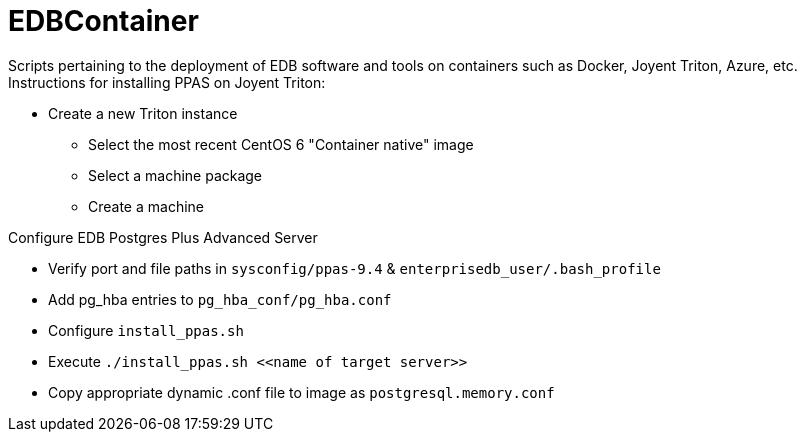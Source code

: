 EDBContainer
============
Scripts pertaining to the deployment of EDB software and tools on containers such as Docker, Joyent Triton, Azure, etc.

.Instructions for installing PPAS on Joyent Triton:
* Create a new Triton instance
** Select the most recent CentOS 6 "Container native" image
** Select a machine package
** Create a machine

.Configure EDB Postgres Plus Advanced Server
* Verify port and file paths in `sysconfig/ppas-9.4` & `enterprisedb_user/.bash_profile`
* Add pg_hba entries to `pg_hba_conf/pg_hba.conf`
* Configure `install_ppas.sh`
* Execute `./install_ppas.sh <<name of target server>>`
* Copy appropriate dynamic .conf file to image as `postgresql.memory.conf`
